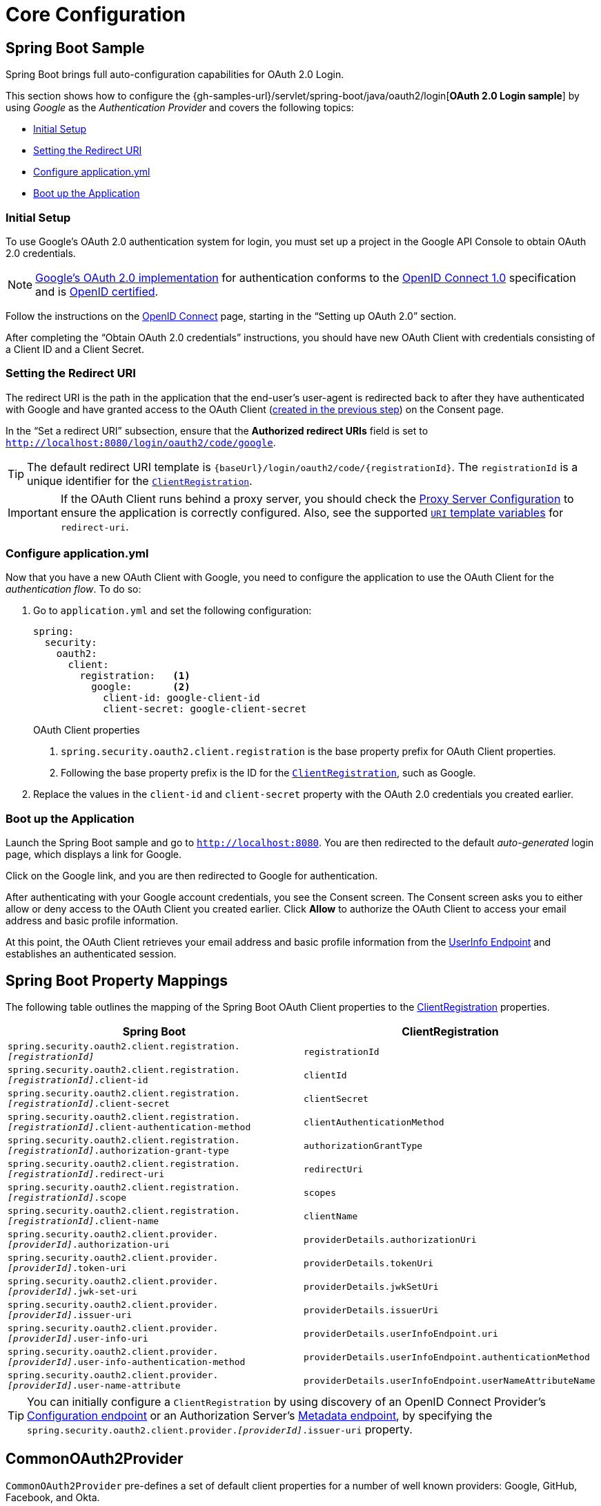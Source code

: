 = Core Configuration

[[oauth2login-sample-boot]]
== Spring Boot Sample

Spring Boot brings full auto-configuration capabilities for OAuth 2.0 Login.

This section shows how to configure the {gh-samples-url}/servlet/spring-boot/java/oauth2/login[*OAuth 2.0 Login sample*] by using _Google_ as the _Authentication Provider_ and covers the following topics:

* <<oauth2login-sample-initial-setup>>
* <<oauth2login-sample-redirect-uri>>
* <<oauth2login-sample-application-config>>
* <<oauth2login-sample-boot-application>>


[[oauth2login-sample-initial-setup]]
=== Initial Setup

To use Google's OAuth 2.0 authentication system for login, you must set up a project in the Google API Console to obtain OAuth 2.0 credentials.

[NOTE]
====
https://developers.google.com/identity/protocols/OpenIDConnect[Google's OAuth 2.0 implementation] for authentication conforms to the  https://openid.net/connect/[OpenID Connect 1.0] specification and is https://openid.net/certification/[OpenID certified].
====

Follow the instructions on the https://developers.google.com/identity/protocols/OpenIDConnect[OpenID Connect] page, starting in the "`Setting up OAuth 2.0`" section.

After completing the "`Obtain OAuth 2.0 credentials`" instructions, you should have new OAuth Client with credentials consisting of a Client ID and a Client Secret.


[[oauth2login-sample-redirect-uri]]
=== Setting the Redirect URI

The redirect URI is the path in the application that the end-user's user-agent is redirected back to after they have authenticated with Google and have granted access to the OAuth Client (<<oauth2login-sample-initial-setup,created in the previous step>>) on the Consent page.

In the "`Set a redirect URI`" subsection, ensure that the *Authorized redirect URIs* field is set to `http://localhost:8080/login/oauth2/code/google`.

[TIP]
====
The default redirect URI template is `+{baseUrl}/login/oauth2/code/{registrationId}+`.
The `registrationId` is a unique identifier for the xref:servlet/oauth2/client/index.adoc#oauth2Client-client-registration[`ClientRegistration`].
====

[IMPORTANT]
====
If the OAuth Client runs behind a proxy server, you should check the xref:features/exploits/http.adoc#http-proxy-server[Proxy Server Configuration] to ensure the application is correctly configured.
Also, see the supported xref:servlet/oauth2/client/authorization-grants.adoc#oauth2Client-auth-code-redirect-uri[ `URI` template variables] for `redirect-uri`.
====


[[oauth2login-sample-application-config]]
=== Configure application.yml

Now that you have a new OAuth Client with Google, you need to configure the application to use the OAuth Client for the _authentication flow_.
To do so:

. Go to `application.yml` and set the following configuration:
+
[source,yaml]
----
spring:
  security:
    oauth2:
      client:
        registration:	<1>
          google:	<2>
            client-id: google-client-id
            client-secret: google-client-secret
----
+
.OAuth Client properties
<1> `spring.security.oauth2.client.registration` is the base property prefix for OAuth Client properties.
<2> Following the base property prefix is the ID for the xref:servlet/oauth2/client/index.adoc#oauth2Client-client-registration[`ClientRegistration`], such as Google.

. Replace the values in the `client-id` and `client-secret` property with the OAuth 2.0 credentials you created earlier.


[[oauth2login-sample-boot-application]]
=== Boot up the Application

Launch the Spring Boot sample and go to `http://localhost:8080`.
You are then redirected to the default _auto-generated_ login page, which displays a link for Google.

Click on the Google link, and you are then redirected to Google for authentication.

After authenticating with your Google account credentials, you see the Consent screen.
The Consent screen asks you to either allow or deny access to the OAuth Client you created earlier.
Click *Allow* to authorize the OAuth Client to access your email address and basic profile information.

At this point, the OAuth Client retrieves your email address and basic profile information from the https://openid.net/specs/openid-connect-core-1_0.html#UserInfo[UserInfo Endpoint] and establishes an authenticated session.


[[oauth2login-boot-property-mappings]]
== Spring Boot Property Mappings

The following table outlines the mapping of the Spring Boot OAuth Client properties to the xref:servlet/oauth2/client/index.adoc#oauth2Client-client-registration[ClientRegistration] properties.

|===
|Spring Boot |ClientRegistration

|`spring.security.oauth2.client.registration._[registrationId]_`
|`registrationId`

|`spring.security.oauth2.client.registration._[registrationId]_.client-id`
|`clientId`

|`spring.security.oauth2.client.registration._[registrationId]_.client-secret`
|`clientSecret`

|`spring.security.oauth2.client.registration._[registrationId]_.client-authentication-method`
|`clientAuthenticationMethod`

|`spring.security.oauth2.client.registration._[registrationId]_.authorization-grant-type`
|`authorizationGrantType`

|`spring.security.oauth2.client.registration._[registrationId]_.redirect-uri`
|`redirectUri`

|`spring.security.oauth2.client.registration._[registrationId]_.scope`
|`scopes`

|`spring.security.oauth2.client.registration._[registrationId]_.client-name`
|`clientName`

|`spring.security.oauth2.client.provider._[providerId]_.authorization-uri`
|`providerDetails.authorizationUri`

|`spring.security.oauth2.client.provider._[providerId]_.token-uri`
|`providerDetails.tokenUri`

|`spring.security.oauth2.client.provider._[providerId]_.jwk-set-uri`
|`providerDetails.jwkSetUri`

|`spring.security.oauth2.client.provider._[providerId]_.issuer-uri`
|`providerDetails.issuerUri`

|`spring.security.oauth2.client.provider._[providerId]_.user-info-uri`
|`providerDetails.userInfoEndpoint.uri`

|`spring.security.oauth2.client.provider._[providerId]_.user-info-authentication-method`
|`providerDetails.userInfoEndpoint.authenticationMethod`

|`spring.security.oauth2.client.provider._[providerId]_.user-name-attribute`
|`providerDetails.userInfoEndpoint.userNameAttributeName`
|===

[TIP]
====
You can initially configure a `ClientRegistration` by using discovery of an OpenID Connect Provider's https://openid.net/specs/openid-connect-discovery-1_0.html#ProviderConfig[Configuration endpoint] or an Authorization Server's https://tools.ietf.org/html/rfc8414#section-3[Metadata endpoint], by specifying the `spring.security.oauth2.client.provider._[providerId]_.issuer-uri` property.
====


[[oauth2login-common-oauth2-provider]]
== CommonOAuth2Provider

`CommonOAuth2Provider` pre-defines a set of default client properties for a number of well known providers: Google, GitHub, Facebook, and Okta.

For example, the `authorization-uri`, `token-uri`, and `user-info-uri` do not change often for a provider.
Therefore, it makes sense to provide default values, to reduce the required configuration.

As demonstrated previously, when we <<oauth2login-sample-application-config,configured a Google client>>, only the `client-id` and `client-secret` properties are required.

The following listing shows an example:

[source,yaml]
----
spring:
  security:
    oauth2:
      client:
        registration:
          google:
            client-id: google-client-id
            client-secret: google-client-secret
----

[TIP]
The auto-defaulting of client properties works seamlessly here because the `registrationId` (`google`) matches the `GOOGLE` `enum` (case-insensitive) in `CommonOAuth2Provider`.

For cases where you may want to specify a different `registrationId`, such as `google-login`, you can still leverage auto-defaulting of client properties by configuring the `provider` property.

The following listing shows an example:

[source,yaml]
----
spring:
  security:
    oauth2:
      client:
        registration:
          google-login:	<1>
            provider: google	<2>
            client-id: google-client-id
            client-secret: google-client-secret
----
<1> The `registrationId` is set to `google-login`.
<2> The `provider` property is set to `google`, which will leverage the auto-defaulting of client properties set in `CommonOAuth2Provider.GOOGLE.getBuilder()`.

[[oauth2login-custom-provider-properties]]
== Configuring Custom Provider Properties

There are some OAuth 2.0 Providers that support multi-tenancy, which results in different protocol endpoints for each tenant (or sub-domain).

For example, an OAuth Client registered with Okta is assigned to a specific sub-domain and have their own protocol endpoints.

For these cases, Spring Boot provides the following base property for configuring custom provider properties: `spring.security.oauth2.client.provider._[providerId]_`.

The following listing shows an example:

[source,yaml]
----
spring:
  security:
    oauth2:
      client:
        registration:
          okta:
            client-id: okta-client-id
            client-secret: okta-client-secret
        provider:
          okta:	<1>
            authorization-uri: https://your-subdomain.oktapreview.com/oauth2/v1/authorize
            token-uri: https://your-subdomain.oktapreview.com/oauth2/v1/token
            user-info-uri: https://your-subdomain.oktapreview.com/oauth2/v1/userinfo
            user-name-attribute: sub
            jwk-set-uri: https://your-subdomain.oktapreview.com/oauth2/v1/keys
----
<1> The base property (`spring.security.oauth2.client.provider.okta`) allows for custom configuration of protocol endpoint locations.

[[oauth2login-override-boot-autoconfig]]
== Overriding Spring Boot Auto-configuration

The Spring Boot auto-configuration class for OAuth Client support is `OAuth2ClientAutoConfiguration`.

It performs the following tasks:

* Registers a `ClientRegistrationRepository` `@Bean` composed of `ClientRegistration`(s) from the configured OAuth Client properties.
* Registers a `SecurityFilterChain` `@Bean` and enables OAuth 2.0 Login through `httpSecurity.oauth2Login()`.

If you need to override the auto-configuration based on your specific requirements, you may do so in the following ways:

* <<oauth2login-register-clientregistrationrepository-bean>>
* <<oauth2login-provide-securityfilterchain-bean>>
* <<oauth2login-completely-override-autoconfiguration>>

[[oauth2login-register-clientregistrationrepository-bean]]
=== Register a ClientRegistrationRepository @Bean

The following example shows how to register a `ClientRegistrationRepository` `@Bean`:

[tabs]
======
Java::
+
[source,java,role="primary",attrs="-attributes"]
----
@Configuration
public class OAuth2LoginConfig {

	@Bean
	public ClientRegistrationRepository clientRegistrationRepository() {
		return new InMemoryClientRegistrationRepository(this.googleClientRegistration());
	}

	private ClientRegistration googleClientRegistration() {
		return ClientRegistration.withRegistrationId("google")
			.clientId("google-client-id")
			.clientSecret("google-client-secret")
			.clientAuthenticationMethod(ClientAuthenticationMethod.CLIENT_SECRET_BASIC)
			.authorizationGrantType(AuthorizationGrantType.AUTHORIZATION_CODE)
			.redirectUri("{baseUrl}/login/oauth2/code/{registrationId}")
			.scope("openid", "profile", "email", "address", "phone")
			.authorizationUri("https://accounts.google.com/o/oauth2/v2/auth")
			.tokenUri("https://www.googleapis.com/oauth2/v4/token")
			.userInfoUri("https://www.googleapis.com/oauth2/v3/userinfo")
			.userNameAttributeName(IdTokenClaimNames.SUB)
			.jwkSetUri("https://www.googleapis.com/oauth2/v3/certs")
			.clientName("Google")
			.build();
	}
}
----

Kotlin::
+
[source,kotlin,role="secondary",attrs="-attributes"]
----
@Configuration
class OAuth2LoginConfig {
    @Bean
    fun clientRegistrationRepository(): ClientRegistrationRepository {
        return InMemoryClientRegistrationRepository(googleClientRegistration())
    }

    private fun googleClientRegistration(): ClientRegistration {
        return ClientRegistration.withRegistrationId("google")
                .clientId("google-client-id")
                .clientSecret("google-client-secret")
                .clientAuthenticationMethod(ClientAuthenticationMethod.CLIENT_SECRET_BASIC)
                .authorizationGrantType(AuthorizationGrantType.AUTHORIZATION_CODE)
                .redirectUri("{baseUrl}/login/oauth2/code/{registrationId}")
                .scope("openid", "profile", "email", "address", "phone")
                .authorizationUri("https://accounts.google.com/o/oauth2/v2/auth")
                .tokenUri("https://www.googleapis.com/oauth2/v4/token")
                .userInfoUri("https://www.googleapis.com/oauth2/v3/userinfo")
                .userNameAttributeName(IdTokenClaimNames.SUB)
                .jwkSetUri("https://www.googleapis.com/oauth2/v3/certs")
                .clientName("Google")
                .build()
    }
}
----
======


[[oauth2login-provide-securityfilterchain-bean]]
=== Register a SecurityFilterChain @Bean

The following example shows how to register a `SecurityFilterChain` `@Bean` with `@EnableWebSecurity` and enable OAuth 2.0 login through `httpSecurity.oauth2Login()`:

.OAuth2 Login Configuration
[tabs]
======
Java::
+
[source,java,role="primary"]
----
@Configuration
@EnableWebSecurity
public class OAuth2LoginSecurityConfig {

	@Bean
	public SecurityFilterChain filterChain(HttpSecurity http) throws Exception {
		http
			.authorizeHttpRequests(authorize -> authorize
				.anyRequest().authenticated()
			)
			.oauth2Login(withDefaults());
		return http.build();
	}
}
----

Kotlin::
+
[source,kotlin,role="secondary"]
----
@Configuration
@EnableWebSecurity
class OAuth2LoginSecurityConfig {

    open fun filterChain(http: HttpSecurity): SecurityFilterChain {
        http {
            authorizeRequests {
                authorize(anyRequest, authenticated)
            }
            oauth2Login { }
        }
        return http.build()
    }
}
----
======


[[oauth2login-completely-override-autoconfiguration]]
=== Completely Override the Auto-configuration

The following example shows how to completely override the auto-configuration by registering a `ClientRegistrationRepository` `@Bean` and a `SecurityFilterChain` `@Bean`.

.Overriding the auto-configuration
[tabs]
======
Java::
+
[source,java,role="primary",attrs="-attributes"]
----
@Configuration
public class OAuth2LoginConfig {

	@Bean
	public SecurityFilterChain filterChain(HttpSecurity http) throws Exception {
		http
			.authorizeHttpRequests(authorize -> authorize
				.anyRequest().authenticated()
			)
			.oauth2Login(withDefaults());
		return http.build();
	}

	@Bean
	public ClientRegistrationRepository clientRegistrationRepository() {
		return new InMemoryClientRegistrationRepository(this.googleClientRegistration());
	}

	private ClientRegistration googleClientRegistration() {
		return ClientRegistration.withRegistrationId("google")
			.clientId("google-client-id")
			.clientSecret("google-client-secret")
			.clientAuthenticationMethod(ClientAuthenticationMethod.CLIENT_SECRET_BASIC)
			.authorizationGrantType(AuthorizationGrantType.AUTHORIZATION_CODE)
			.redirectUri("{baseUrl}/login/oauth2/code/{registrationId}")
			.scope("openid", "profile", "email", "address", "phone")
			.authorizationUri("https://accounts.google.com/o/oauth2/v2/auth")
			.tokenUri("https://www.googleapis.com/oauth2/v4/token")
			.userInfoUri("https://www.googleapis.com/oauth2/v3/userinfo")
			.userNameAttributeName(IdTokenClaimNames.SUB)
			.jwkSetUri("https://www.googleapis.com/oauth2/v3/certs")
			.clientName("Google")
			.build();
	}
}
----

Kotlin::
+
[source,kotlin,role="secondary",attrs="-attributes"]
----
@Configuration
class OAuth2LoginConfig {

    @Bean
    open fun filterChain(http: HttpSecurity): SecurityFilterChain {
        http {
            authorizeRequests {
                authorize(anyRequest, authenticated)
            }
            oauth2Login { }
        }
        return http.build()
    }

    @Bean
    fun clientRegistrationRepository(): ClientRegistrationRepository {
        return InMemoryClientRegistrationRepository(googleClientRegistration())
    }

    private fun googleClientRegistration(): ClientRegistration {
        return ClientRegistration.withRegistrationId("google")
                .clientId("google-client-id")
                .clientSecret("google-client-secret")
                .clientAuthenticationMethod(ClientAuthenticationMethod.CLIENT_SECRET_BASIC)
                .authorizationGrantType(AuthorizationGrantType.AUTHORIZATION_CODE)
                .redirectUri("{baseUrl}/login/oauth2/code/{registrationId}")
                .scope("openid", "profile", "email", "address", "phone")
                .authorizationUri("https://accounts.google.com/o/oauth2/v2/auth")
                .tokenUri("https://www.googleapis.com/oauth2/v4/token")
                .userInfoUri("https://www.googleapis.com/oauth2/v3/userinfo")
                .userNameAttributeName(IdTokenClaimNames.SUB)
                .jwkSetUri("https://www.googleapis.com/oauth2/v3/certs")
                .clientName("Google")
                .build()
    }
}
----
======


[[oauth2login-javaconfig-wo-boot]]
== Java Configuration without Spring Boot

If you are not able to use Spring Boot and would like to configure one of the pre-defined providers in `CommonOAuth2Provider` (for example, Google), apply the following configuration:

.OAuth2 Login Configuration
[tabs]
======
Java::
+
[source,java,role="primary"]
----
@Configuration
@EnableWebSecurity
public class OAuth2LoginConfig {

	@Bean
	public SecurityFilterChain filterChain(HttpSecurity http) throws Exception {
		http
			.authorizeHttpRequests(authorize -> authorize
				.anyRequest().authenticated()
			)
			.oauth2Login(withDefaults());
		return http.build();
	}

	@Bean
	public ClientRegistrationRepository clientRegistrationRepository() {
		return new InMemoryClientRegistrationRepository(this.googleClientRegistration());
	}

	@Bean
	public OAuth2AuthorizedClientService authorizedClientService(
			ClientRegistrationRepository clientRegistrationRepository) {
		return new InMemoryOAuth2AuthorizedClientService(clientRegistrationRepository);
	}

	@Bean
	public OAuth2AuthorizedClientRepository authorizedClientRepository(
			OAuth2AuthorizedClientService authorizedClientService) {
		return new AuthenticatedPrincipalOAuth2AuthorizedClientRepository(authorizedClientService);
	}

	private ClientRegistration googleClientRegistration() {
		return CommonOAuth2Provider.GOOGLE.getBuilder("google")
			.clientId("google-client-id")
			.clientSecret("google-client-secret")
			.build();
	}
}
----

Kotlin::
+
[source,kotlin,role="secondary"]
----
@Configuration
@EnableWebSecurity
open class OAuth2LoginConfig {
    @Bean
    open fun filterChain(http: HttpSecurity): SecurityFilterChain {
        http {
            authorizeRequests {
                authorize(anyRequest, authenticated)
            }
            oauth2Login { }
        }
        return http.build()
    }

    @Bean
    open fun clientRegistrationRepository(): ClientRegistrationRepository {
        return InMemoryClientRegistrationRepository(googleClientRegistration())
    }

    @Bean
    open fun authorizedClientService(
        clientRegistrationRepository: ClientRegistrationRepository?
    ): OAuth2AuthorizedClientService {
        return InMemoryOAuth2AuthorizedClientService(clientRegistrationRepository)
    }

    @Bean
    open fun authorizedClientRepository(
        authorizedClientService: OAuth2AuthorizedClientService?
    ): OAuth2AuthorizedClientRepository {
        return AuthenticatedPrincipalOAuth2AuthorizedClientRepository(authorizedClientService)
    }

    private fun googleClientRegistration(): ClientRegistration {
        return CommonOAuth2Provider.GOOGLE.getBuilder("google")
            .clientId("google-client-id")
            .clientSecret("google-client-secret")
            .build()
    }
}
----

Xml::
+
[source,xml,role="secondary"]
----
<http auto-config="true">
	<intercept-url pattern="/**" access="authenticated"/>
	<oauth2-login authorized-client-repository-ref="authorizedClientRepository"/>
</http>

<client-registrations>
	<client-registration registration-id="google"
						 client-id="google-client-id"
						 client-secret="google-client-secret"
						 provider-id="google"/>
</client-registrations>

<b:bean id="authorizedClientService"
		class="org.springframework.security.oauth2.client.InMemoryOAuth2AuthorizedClientService"
		autowire="constructor"/>

<b:bean id="authorizedClientRepository"
		class="org.springframework.security.oauth2.client.web.AuthenticatedPrincipalOAuth2AuthorizedClientRepository">
	<b:constructor-arg ref="authorizedClientService"/>
</b:bean>
----
======

